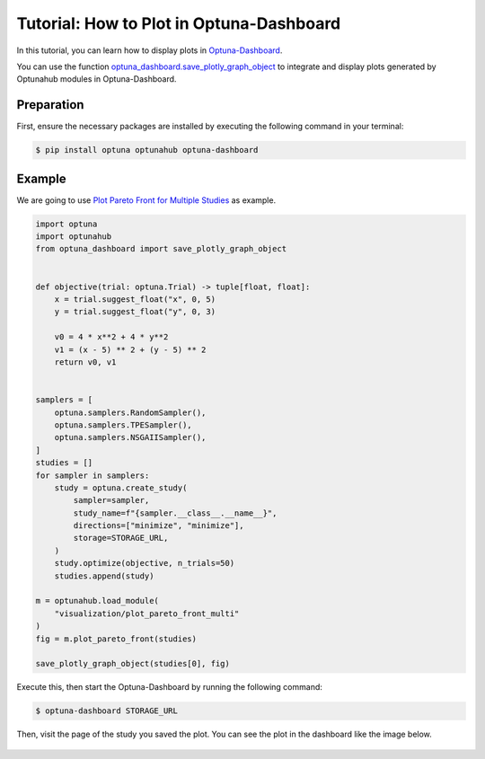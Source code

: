 Tutorial: How to Plot in Optuna-Dashboard
=========================================

In this tutorial, you can learn how to display plots in `Optuna-Dashboard <https://optuna-dashboard.readthedocs.io/en/latest/index.html>`_.

You can use the function `optuna_dashboard.save_plotly_graph_object <https://optuna-dashboard.readthedocs.io/en/latest/_generated/optuna_dashboard.save_plotly_graph_object.html#optuna_dashboard.save_plotly_graph_object>`_ 
to integrate and display plots generated by Optunahub modules in Optuna-Dashboard.


Preparation
-----------

First, ensure the necessary packages are installed by executing the following command in your terminal:

.. code-block:: console

    $ pip install optuna optunahub optuna-dashboard

Example
-------

We are going to use `Plot Pareto Front for Multiple Studies <https://hub.optuna.org/visualization/plot_pareto_front_multi/>`_  as example.


.. code-block:: python

    import optuna
    import optunahub
    from optuna_dashboard import save_plotly_graph_object


    def objective(trial: optuna.Trial) -> tuple[float, float]:
        x = trial.suggest_float("x", 0, 5)
        y = trial.suggest_float("y", 0, 3)

        v0 = 4 * x**2 + 4 * y**2
        v1 = (x - 5) ** 2 + (y - 5) ** 2
        return v0, v1


    samplers = [
        optuna.samplers.RandomSampler(),
        optuna.samplers.TPESampler(),
        optuna.samplers.NSGAIISampler(),
    ]
    studies = []
    for sampler in samplers:
        study = optuna.create_study(
            sampler=sampler,
            study_name=f"{sampler.__class__.__name__}",
            directions=["minimize", "minimize"],
            storage=STORAGE_URL,
        )
        study.optimize(objective, n_trials=50)
        studies.append(study)

    m = optunahub.load_module(
        "visualization/plot_pareto_front_multi"
    )
    fig = m.plot_pareto_front(studies)

    save_plotly_graph_object(studies[0], fig)

Execute this, then start the Optuna-Dashboard by running the following command:

.. code-block:: console

    $ optuna-dashboard STORAGE_URL

Then, visit the page of the study you saved the plot.
You can see the plot in the dashboard like the image below.

.. figure:: ./images/plot-in-optuna-dashboard.png
   :alt: Plot in Optuna-Dashboard
   :align: center
   :width: 800px

